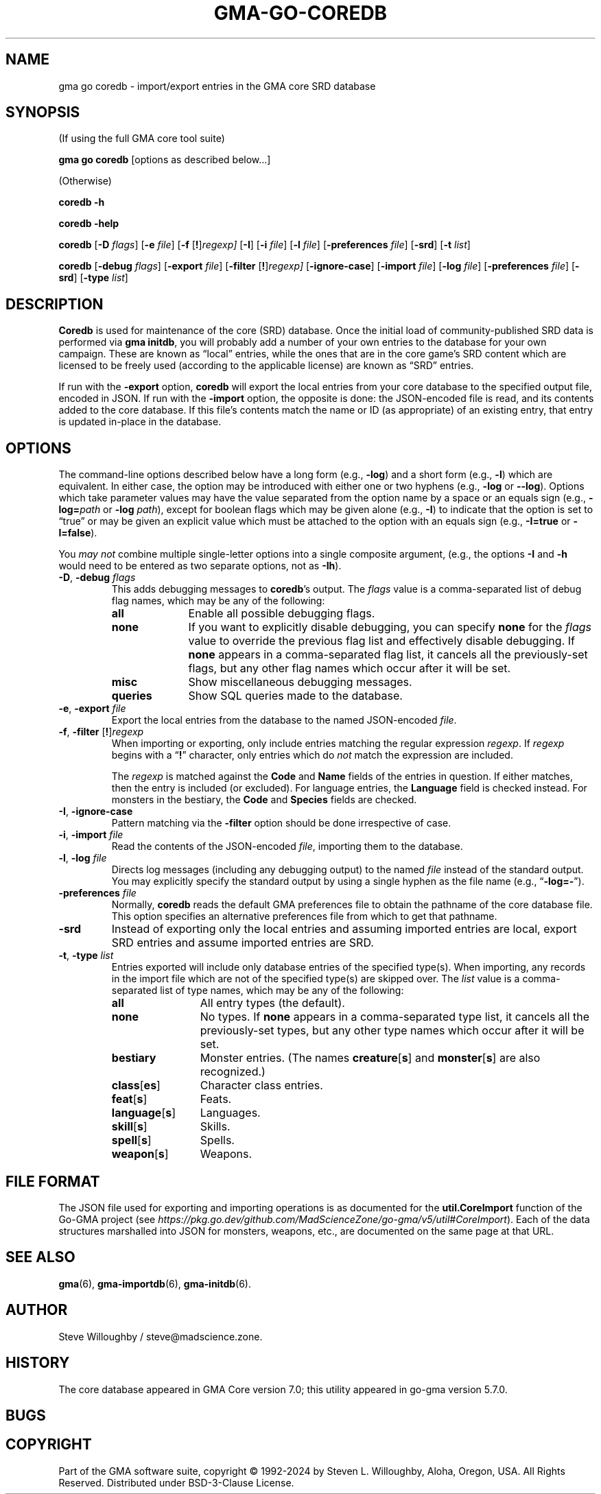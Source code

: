'\" <<ital-is-var>>
'\" <<bold-is-fixed>>
.TH GMA-GO-COREDB 6 "Go-GMA 5.25.1-alpha.0" 30-Nov-2024 "Games" \" @@mp@@
.SH NAME
gma go coredb \- import/export entries in the GMA core SRD database
.SH SYNOPSIS
'\" <<usage>>
.LP
(If using the full GMA core tool suite)
.LP
.na
.B gma
.B go
.B coredb
[options as described below...]
.ad
.LP
(Otherwise)
.LP
.na
.B coredb
.B \-h
.LP
.B coredb
.B \-help
.LP
.B coredb
.RB [ \-D 
.IR flags ]
.RB [ \-e
.IR file ]
.RB [ \-f
.RI [\fB!\fP] regexp]
.RB [ \-I ]
.RB [ \-i
.IR file ]
.RB [ \-l
.IR file ]
.RB [ \-preferences
.IR file ]
.RB [ \-srd ]
.RB [ \-t
.IR list ]
.LP
.B coredb
.RB [ \-debug 
.IR flags ]
.RB [ \-export
.IR file ]
.RB [ \-filter
.RI [\fB!\fP] regexp]
.RB [ \-ignore\-case ]
.RB [ \-import
.IR file ]
.RB [ \-log
.IR file ]
.RB [ \-preferences
.IR file ]
.RB [ \-srd ]
.RB [ \-type
.IR list ]
.ad
'\" <</usage>>
.SH DESCRIPTION
.LP
.B Coredb
is used for maintenance of the core (SRD) database. Once the
initial load of community-published SRD data is performed
via
.B gma
.BR initdb ,
you will probably add a number of your own entries to the database
for your own campaign. These are known as \*(lqlocal\*(rq entries,
while the ones that are in the core game's SRD content which are
licensed to be freely used (according to the applicable license)
are known as \*(lqSRD\*(rq entries.
.LP
If run with the
.B \-export
option,
.B coredb
will export the local entries from your core database to the specified
output file, encoded in JSON.
If run with the
.B \-import
option, the opposite is done:
the JSON-encoded file is read, and its contents added to the core database.
If this file's contents match the name or ID (as appropriate) of an existing
entry, that entry is updated in-place in the database.
.SH OPTIONS
.LP
The command-line options described below have a long form
(e.g.,
.BR \-log )
and a short form
(e.g.,
.BR \-l )
which are equivalent. In either case, the option may be
introduced with either one or two hyphens (e.g.,
.B \-log
or
.BR \-\-log ).
Options which take parameter values may have the value separated
from the option name by a space or an equals sign (e.g.,
.BI \-log= path
or
.BR "\-log \fIpath\fP" ), 
except for boolean flags which may be given
alone (e.g.,
.BR \-I )
to indicate that the option is set to \*(lqtrue\*(rq or may be given
an explicit value which must be attached to the option with an
equals sign (e.g.,
.B \-I=true
or
.BR \-I=false ).
.LP
You 
'\" <</ital-is-var>>
.I "may not"
'\" <<ital-is-var>>
combine multiple single-letter options into a single composite
argument, (e.g., the options
.B \-I
and
.B \-h
would need to be entered as two separate options, not as
.BR \-Ih ).
'\" <<list>>
.TP 
.BI "\-D\fR, \fP\-debug " flags
This adds debugging messages to
.BR coredb "'s"
output. The
.I flags
value is a comma-separated list of debug flag names, which
may be any of the following:
.RS
'\" <<desc>>
.TP 10
.B all
Enable all possible debugging flags.
.TP
.B none
If you want to explicitly disable debugging, you can specify
.B none
for the
.I flags
value to override the previous flag list and effectively disable
debugging.
If
.B none
appears in a comma-separated flag list, it cancels all the
previously-set flags, but any other flag names which occur after
it will be set.
.TP
.B misc
Show miscellaneous debugging messages.
.TP
.B queries
Show SQL queries made to the database.
.RE
'\" <</>>
.TP
.BI "\-e\fR, \fP\-export " file
Export the local entries from the database to the named
JSON-encoded
.IR file .
.TP
.BI "\-f\fR, \fP\-filter \fR[\fP!\fR]\fP" regexp
When importing or exporting, only include entries matching the regular
expression
.IR regexp .
If
.I regexp
begins with a
.RB \*(lq ! \*(rq
character, only entries which do
'\" <</ital-is-var>>
.I not
'\" <<ital-is-var>>
match the expression are included.
.RS
.LP
The
.I regexp
is matched against the
.B Code
and
.B Name
fields of the entries in question. If either matches, then
the entry is included (or excluded). For language entries,
the
.B Language
field is checked instead.
For monsters in the bestiary, the
.B Code
and
.B Species
fields are checked.
.RE
.TP
.BR \-I , " \-ignore\-case"
Pattern matching via the
.B \-filter
option should be done irrespective of case.
.TP
.BI "\-i\fR, \fP\-import " file
Read the contents of the JSON-encoded
.IR file ,
importing them to the database.
.TP
.BI "\-l\fR, \fP\-log " file
Directs log messages (including any debugging output) to
the named
.I file
instead of the standard output. You may explicitly specify
the standard output by using a single hyphen as the file name
(e.g.,
.RB \*(lq \-log=\- \*(rq).
.TP
.BI "\-preferences " file
Normally,
.B coredb
reads the default GMA preferences file to obtain the pathname of
the core database file. This option specifies an alternative
preferences file from which to get that pathname.
.TP
.B \-srd
Instead of exporting only the local entries and assuming imported entries are local,
export SRD entries and assume imported entries are SRD.
.TP
.BI "\-t\fR, \fP\-type " list
Entries exported will include only database entries of the
specified type(s). When importing, any records in the import file
which are not of the specified type(s) are skipped over.
The
.I list
value is a comma-separated list of type names, which
may be any of the following:
.RS
'\" <<desc>>
.TP 12
.B all
All entry types (the default).
.TP
.B none
No types.
If
.B none
appears in a comma-separated type list, it cancels all the
previously-set types, but any other type names which occur after
it will be set.
.TP
.B bestiary
Monster entries. (The names
.BR creature [ s ]
and
.BR monster [ s ]
are also recognized.)
.TP
.BR class [ es ]
Character class entries.
.TP
.BR feat [ s ]
Feats.
.TP
.BR language [ s ]
Languages.
.TP
.BR skill [ s ]
Skills.
.TP
.BR spell [ s ]
Spells.
.TP
.BR weapon [ s ]
Weapons.
.RE
'\" <</>>
'\" <</>>
.SH "FILE FORMAT"
.LP
The JSON file used for exporting and importing operations is as documented for the
.B util.CoreImport
function of the Go-GMA project (see
'\" <</ital-is-var>>
'\" <<TeX>>
'\" \href{https://pkg.go.dev/github.com/MadScienceZone/go-gma/v5/util\#CoreImport}{pkg.go.dev/github.com/MadScienceZone/go-gma/v5/util\#CoreImport}
.IR https://pkg.go.dev/github.com/MadScienceZone/go-gma/v5/util#CoreImport ).
'\" <</TeX>>
Each of the data structures marshalled into JSON for monsters, weapons, etc., are
documented on the same page at that URL.
.SH "SEE ALSO"
.LP
.BR gma (6),
.BR gma-importdb (6),
.BR gma-initdb (6).
.SH AUTHOR
.LP
Steve Willoughby / steve@madscience.zone.
.SH HISTORY
.LP
The core database appeared in GMA Core version 7.0; this utility
appeared in go-gma version 5.7.0.
.SH BUGS
.SH COPYRIGHT
Part of the GMA software suite, copyright \(co 1992\-2024 by Steven L. Willoughby, Aloha, Oregon, USA. All Rights Reserved. Distributed under BSD-3-Clause License. \"@m(c)@